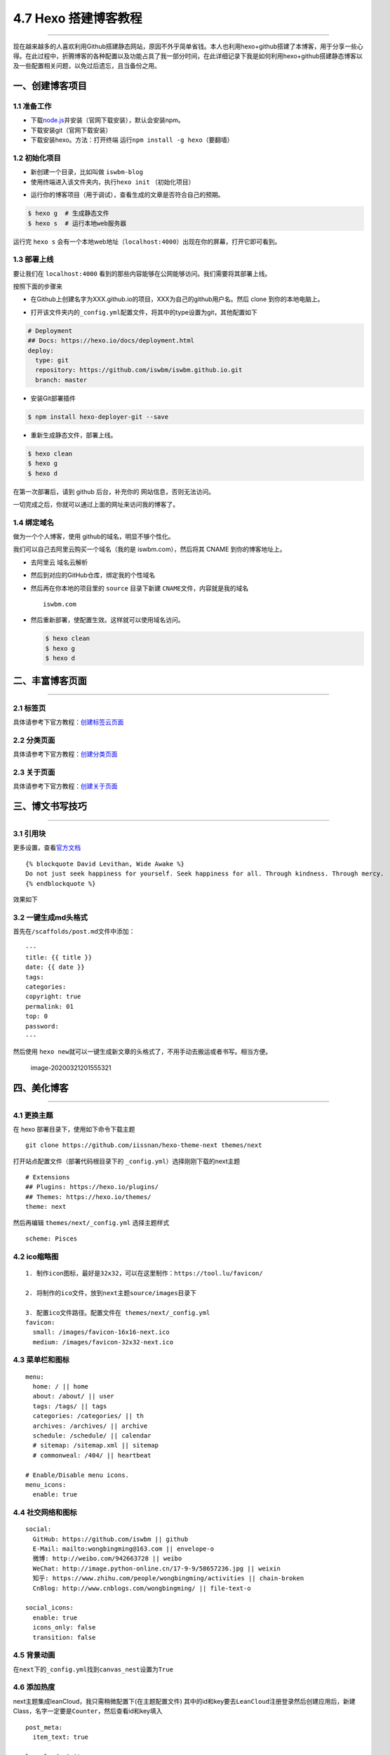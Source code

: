 4.7 Hexo 搭建博客教程
=====================

|image0|

--------------

现在越来越多的人喜欢利用Github搭建静态网站，原因不外乎简单省钱。本人也利用hexo+github搭建了本博客，用于分享一些心得。在此过程中，折腾博客的各种配置以及功能占具了我一部分时间，在此详细记录下我是如何利用hexo+github搭建静态博客以及一些配置相关问题，以免过后遗忘，且当备份之用。

一、创建博客项目
----------------

1.1 准备工作
~~~~~~~~~~~~

-  下载\ `node.js <http://nodejs.cn/download/>`__\ 并安装（官网下载安装），默认会安装npm。
-  下载安装git（官网下载安装）
-  下载安装hexo。方法：打开终端
   运行\ ``npm install -g hexo``\ （要翻墙）

|image1|

1.2 初始化项目
~~~~~~~~~~~~~~

-  新创建一个目录，比如叫做 ``iswbm-blog``
-  使用终端进入该文件夹内，执行\ ``hexo init`` （初始化项目）

|image2|

-  运行你的博客项目（用于调试），查看生成的文章是否符合自己的预期。

.. code:: shell

   $ hexo g  # 生成静态文件
   $ hexo s  # 运行本地web服务器

运行完 ``hexo s``
会有一个本地web地址（\ ``localhost:4000``\ ）出现在你的屏幕，打开它即可看到。

1.3 部署上线
~~~~~~~~~~~~

要让我们在 ``localhost:4000``
看到的那些内容能够在公网能够访问。我们需要将其部署上线。

按照下面的步骤来

-  在Github上创建名字为XXX.github.io的项目，XXX为自己的github用户名。然后
   clone 到你的本地电脑上。

   |image3|

-  打开该文件夹内的\ ``_config.yml``\ 配置文件，将其中的type设置为git，其他配置如下

.. code:: yml

   # Deployment
   ## Docs: https://hexo.io/docs/deployment.html
   deploy:
     type: git
     repository: https://github.com/iswbm/iswbm.github.io.git
     branch: master

-  安装Git部署插件

.. code:: shell

   $ npm install hexo-deployer-git --save

-  重新生成静态文件，部署上线。

.. code:: shell

   $ hexo clean 
   $ hexo g 
   $ hexo d

在第一次部署后，请到 github 后台，补充你的 网站信息，否则无法访问。

|image4|

一切完成之后，你就可以通过上面的网址来访问我的博客了。

1.4 绑定域名
~~~~~~~~~~~~

做为一个个人博客，使用 github的域名，明显不够个性化。

我们可以自己去阿里云购买一个域名（我的是 iswbm.com），然后将其 CNAME
到你的博客地址上。

-  去阿里云 域名云解析 |image5|

-  然后到对应的GitHub仓库，绑定我的个性域名 |image6|

-  然后再在你本地的项目里的 ``source`` 目录下新建
   ``CNAME``\ 文件，内容就是我的域名

   ::

      iswbm.com

-  然后重新部署，使配置生效。这样就可以使用域名访问。

   .. code:: shell

      $ hexo clean 
      $ hexo g 
      $ hexo d

二、丰富博客页面
----------------

--------------

2.1 标签页
~~~~~~~~~~

具体请参考下官方教程：\ `创建标签云页面 <https://github.com/iissnan/hexo-theme-next/wiki/创建标签云页面>`__

2.2 分类页面
~~~~~~~~~~~~

具体请参考下官方教程：\ `创建分类页面 <https://github.com/iissnan/hexo-theme-next/wiki/创建分类页面>`__

2.3 关于页面
~~~~~~~~~~~~

具体请参考下官方教程：\ `创建关于页面 <https://github.com/iissnan/hexo-theme-next/wiki/创建-%22关于我%22-页面>`__

三、博文书写技巧
----------------

--------------

3.1 引用块
~~~~~~~~~~

更多设置，查看\ `官方文档 <https://hexo.io/zh-cn/docs/tag-plugins.html>`__

::

   {% blockquote David Levithan, Wide Awake %}
   Do not just seek happiness for yourself. Seek happiness for all. Through kindness. Through mercy.
   {% endblockquote %}

效果如下 |image7|

3.2 一键生成md头格式
~~~~~~~~~~~~~~~~~~~~

首先在\ ``/scaffolds/post.md``\ 文件中添加：

::

   ---
   title: {{ title }}
   date: {{ date }}
   tags:
   categories: 
   copyright: true
   permalink: 01
   top: 0
   password:
   ---

然后使用
``hexo new``\ 就可以一键生成新文章的头格式了，不用手动去搬运或者书写。相当方便。

.. figure:: http://image.python-online.cn/image-20200321201555321.png
   :alt: image-20200321201555321

   image-20200321201555321

四、美化博客
------------

--------------

4.1 更换主题
~~~~~~~~~~~~

在 hexo 部署目录下，使用如下命令下载主题

::

   git clone https://github.com/iissnan/hexo-theme-next themes/next

打开站点配置文件（部署代码根目录下的
``_config.yml``\ ）选择刚刚下载的next主题

::

   # Extensions
   ## Plugins: https://hexo.io/plugins/
   ## Themes: https://hexo.io/themes/
   theme: next

然后再编辑 ``themes/next/_config.yml`` 选择主题样式

::

   scheme: Pisces

4.2 ico缩略图
~~~~~~~~~~~~~

::

   1. 制作icon图标，最好是32x32，可以在这里制作：https://tool.lu/favicon/

   2. 将制作的ico文件，放到next主题source/images目录下

   3. 配置ico文件路径。配置文件在 themes/next/_config.yml
   favicon:
     small: /images/favicon-16x16-next.ico
     medium: /images/favicon-32x32-next.ico

4.3 菜单栏和图标
~~~~~~~~~~~~~~~~

::

   menu:
     home: / || home
     about: /about/ || user
     tags: /tags/ || tags
     categories: /categories/ || th
     archives: /archives/ || archive
     schedule: /schedule/ || calendar
     # sitemap: /sitemap.xml || sitemap
     # commonweal: /404/ || heartbeat

   # Enable/Disable menu icons.
   menu_icons:
     enable: true

4.4 社交网络和图标
~~~~~~~~~~~~~~~~~~

::

   social:
     GitHub: https://github.com/iswbm || github
     E-Mail: mailto:wongbingming@163.com || envelope-o
     微博: http://weibo.com/942663728 || weibo
     WeChat: http://image.python-online.cn/17-9-9/58657236.jpg || weixin
     知乎: https://www.zhihu.com/people/wongbingming/activities || chain-broken
     CnBlog: http://www.cnblogs.com/wongbingming/ || file-text-o
     
   social_icons:
     enable: true
     icons_only: false
     transition: false

4.5 背景动画
~~~~~~~~~~~~

在\ ``next``\ 下的\ ``_config.yml``\ 找到\ ``canvas_nest``\ 设置为\ ``True``

4.6 添加热度
~~~~~~~~~~~~

next主题集成leanCloud，我只需稍微配置下(在主题配置文件)
其中的id和key要去\ ``LeanCloud``\ 注册登录然后创建应用后，新建Class，名字一定要是\ ``Counter``\ ，然后查看id和key填入

::

   post_meta:
     item_text: true

   leancloud_visitors:
     enable: true
     app_id: 你的id
     app_key: 你的key

打开\ ``themes/next/layout/_macro/post.swig``
在\ ``”leancloud-visitors-count”>``\ 标签后面添加℃。
然后打开，\ ``themes/next/languages/zh-Hans.yml``\ ，将visitors内容改为热度即可。

为什么不直接用不蒜子，因为首页的时候，无法显示。
如果也开了不蒜子的计数功能的话，可以直接把下面代码删掉

::

   {% if not is_index and theme.busuanzi_count.enable and theme.busuanzi_count.page_pv %}
               <span class="post-meta-divider">|</span>
               <span class="page-pv">{{ theme.busuanzi_count.page_pv_header }}
               <span class="busuanzi-value" id="busuanzi_value_page_pv" ></span>{{ theme.busuanzi_count.page_pv_footer }}
               </span>
   {% endif %}

如果你在前端看到了这个错误

::

   Code 504: The app is archived, please restore in console before use.

很好解决，前往 `LeanCloud <https://leancloud.cn/>`__ 重新激活应用即可。

如果在前端又出现了这个错误

::

   Code 403: 访问被api域名白名单拒绝，请检查你的安全域名设置.

也很好解决，前往 `LeanCloud <https://leancloud.cn/>`__
绑定你的域名即可。不过要注意的是这个域名，你得备案，否则会绑定失败

4.7 分享插件JiaThis
~~~~~~~~~~~~~~~~~~~

默认有好多分享平台，可以在jiathis.swig里删除不需要的

::

   jiathis:
     uid: 2135144 #Get this uid from http://www.jiathis.com/
   # add_this_id:

隐藏页脚的hexo强力驱动，在\ ``footer.swig``\ 里注释这段代码

::

   <!--
   {% if theme.copyright %}
     <div class="powered-by">{#
     #}{{ __('footer.powered', '<a class="theme-link" href="https://hexo.io">Hexo</a>') }}{#
   #}</div>

     <span class="post-meta-divider">|</span>
     <div class="theme-info">{#
     #}{{ __('footer.theme') }} &mdash; {#
     #}<a class="theme-link" href="https://github.com/iissnan/hexo-theme-next">{#
       #}NexT.{{ theme.scheme }}{#
     #}</a> v{{ theme.version }}{#
   #}</div>
   {% endif %}
   -->

4.8 Fork me on Github
~~~~~~~~~~~~~~~~~~~~~

点击\ `这里 <https://github.com/blog/273-github-ribbons>`__\ 挑选自己喜欢的样式，并复制代码
然后粘贴刚才复制的代码到\ ``themes/next/layout/_layout.swig``\ 文件中(放在\ ``<div class="headband"></div>``\ 的下面)，并把\ ``href``\ 改为你的\ ``github``\ 地址

4.9 设置阅读全文
~~~~~~~~~~~~~~~~

在md博文里添加

::

   以上首页显示
   <!--more-->
   以下首页不显示

4.10 添加版权
~~~~~~~~~~~~~

修改\ ``themes/next/layout/_macro/post-copyright.swig``\ 如下

::

   <ul class="post-copyright">
     <li class="my_post-copyright-author">
       <strong>{{ __('post.copyright.author') + __('symbol.colon') }}</strong>
       {{ config.author }}
     </li>
     <li class="my_post-copyright-link">
       <strong>本文链接：</strong>
       <a href="{{ post.permalink }}" title="{{ post.title }}">{{ post.permalink }}</a>
     </li>
     <li class="my_post-copyright-link">
       <strong>发布时间：</strong>{{ page.date.format("YYYY年MM月DD日 - HH:MM") }}
     </li>
     <li class="my_post-copyright-link">
       <strong>最后更新：</strong>{{ page.updated.format("YYYY年MM月DD日 - HH:MM") }}
     </li>

     <li class="my_post-copyright-license">
       <strong>{{ __('post.copyright.license_title') + __('symbol.colon') }} </strong>
       {{ __('post.copyright.license_content', theme.post_copyright.license_url, theme.post_copyright.license) }}
     </li>
   </ul>

到主题配置文件，改\ ``enable``\ 为\ ``True``

::

   post_copyright:
     enable: true
     license: CC BY-NC-SA 3.0
     license_url: https://creativecommons.org/licenses/by-nc-sa/3.0/

4.11 文章结尾页眉
~~~~~~~~~~~~~~~~~

在路径\ ``themes/next/layout/_macro``\ 中新建 ``passage-end-tag.swig``
文件,并添加以下内容：

::

   <div>
       {% if not is_index %}
           <div style="text-align:center;color: #ccc;font-size:14px;">-------------Page's over<i class="fa fa-paw"></i>Thanks for reading-------------</div>
       {% endif %}
   </div>

接着打开\ ``themes/next/layout/_macro/post.swig``\ 文件，添加如下下代码，注意位置
|image8| 代码如下：

::

   <div>
     {% if not is_index %}
       {% include 'passage-end-tag.swig' %}
     {% endif %}
   </div>

然后再主题文件增加如下配置，以便可以方便开关这个功能

::

   # 文章末尾添加“本文结束”标记
   passage_end_tag:
     enabled: true

4.12 更改标签的图标
~~~~~~~~~~~~~~~~~~~

修改模板\ ``/themes/next/layout/_macro/post.swig``\ ，搜索
``rel=”tag”>#``\ ，将 # 换成

::

   <i class="fa fa-tag"></i>

4.13 添加访问量和访客数
~~~~~~~~~~~~~~~~~~~~~~~

``\themes\next\layout_partials\footer.swig``\ 最前面添加如下代码

::

   <script async src="https://dn-lbstatics.qbox.me/busuanzi/2.3/busuanzi.pure.mini.js"></script>

4.14 更改容器宽度
~~~~~~~~~~~~~~~~~

更改NexT容器宽度可以参考这个\ `常见问题 <http://theme-next.iissnan.com/faqs.html>`__
Pisces Scheme比较特殊。
在\ ``themes/next/source/css/_schemes/Pisces/_layout.styl``\ 最后面增加如下样式

::

   .header{
       width: 80%;
       +tablet() {
           width: 100%;
       }
       +mobile() {
           width: 100%;
       }
   }
   .container .main-inner {
       width: 80%;
       +tablet() {
           width: 100%;
       }
       +mobile() {
           width: 100%;
       }
   }
   .content-wrap {
       width: calc(100% - 260px);
       +tablet() {
           width: 100%;
       }
       +mobile() {
           width: 100%;
       }
   }

4.15 自定义CSS
~~~~~~~~~~~~~~

默认的博客文章，是按照你选定的主题来显示。其中可能有些并不那么尽如你意。

但是没有关系，你可以自己定义自己满意的css样式，以下是我自己定义的。在这里做个记录。

::

   # 设置图片不居中
   themes/next/source/css/_common/components/post/post-expand.styl

   .post-gallery-row .fancybox img { margin: 0 auto !important;}


   # 标题格式
   themes/next/source/css/_common/scaffolding/base.styl

   h1 {
       font-size: 27px;
       position: relative;
       padding: 15px;
       margin-bottom: 20px;
       border: 1px solid #eee;
       border-radius: 3px;
       border-left-color: red;
       border-left-width: 5px;
       background-color: #406CA4;
       color: #ffffff;
       font-family: cursive;
       border-radius: 15px 15px 15px 15px !important;
   }

4.16 添加头像
~~~~~~~~~~~~~

将你的头像放置到 ``themes/next/source/images/avatar.png``

在 ``themes/next/_config.yml`` 设置路径

.. code:: yaml

   avatar: /images/avatar.png

4.17 设置中文
~~~~~~~~~~~~~

在根目录的 ``_config.yml`` 里 把 ``language`` 改成
``zh-Hans``\ ，这个值是要和 ``themes/next/languages``
目录下的文件名保持一致。

4.18 不渲染 README
------------------

在根目录创建 README.md 文件，内容由你决定。

然后在 ``_config.yml`` 修改配置

.. code:: yaml

   skip_render: README.md

4.18 页面出现 %20 问题
~~~~~~~~~~~~~~~~~~~~~~

Next 主题的配置文件有一个原生
bug，就是菜单项后面会多一个空格，这会导致你在页面访问
about，tags等页面时，会报 404，原因是地址后面多了个空格。

|image9|

五、其他实用功能
----------------

5.1 给文章加密
~~~~~~~~~~~~~~

打开themes->next->layout->_partials->head.swig文件,搜索\ ``pace``\ ，在这个代码块后面插入这样一段代码：

::

   <script>
       (function(){
           if('{{ page.password }}'){
               if (prompt('请输入文章密码') !== '{{ page.password }}'){
                   alert('密码错误！');
                   history.back();
               }
           }
       })();
   </script>

然后文章中设置

::

   password: 你的密码

5.2 博文压缩
~~~~~~~~~~~~

在站点的根目录下执行以下命令：

::

   $ npm install gulp -g
   $ npm install gulp-minify-css gulp-uglify gulp-htmlmin gulp-htmlclean gulp --save

在根目录下新建\ ``gulpfile.js``

::

   var gulp = require('gulp');
   var minifycss = require('gulp-minify-css');
   var uglify = require('gulp-uglify');
   var htmlmin = require('gulp-htmlmin');
   var htmlclean = require('gulp-htmlclean');
   // 压缩 public 目录 css
   gulp.task('minify-css', function() {
       return gulp.src('./public/**/*.css')
           .pipe(minifycss())
           .pipe(gulp.dest('./public'));
   });
   // 压缩 public 目录 html
   gulp.task('minify-html', function() {
     return gulp.src('./public/**/*.html')
       .pipe(htmlclean())
       .pipe(htmlmin({
            removeComments: true,
            minifyJS: true,
            minifyCSS: true,
            minifyURLs: true,
       }))
       .pipe(gulp.dest('./public'))
   });
   // 压缩 public/js 目录 js
   gulp.task('minify-js', function() {
       return gulp.src('./public/**/*.js')
           .pipe(uglify())
           .pipe(gulp.dest('./public'));
   });
   // 执行 gulp 命令时执行的任务
   gulp.task('default', [
       'minify-html','minify-css','minify-js'
   ]);

生成博文是执行\ ``hexo g && gulp``\ 就会根据\ ``gulpfile.js``\ 中的配置，对\ ``public``\ 目录中的静态资源文件进行压缩。

5.3 设定置顶/顺序
~~~~~~~~~~~~~~~~~

``F:\MyBlog\node_modules\hexo-generator-index\lib\generator.js``\ 改成下面

::

   'use strict';
   var pagination = require('hexo-pagination');
   module.exports = function(locals){
     var config = this.config;
     var posts = locals.posts;
       posts.data = posts.data.sort(function(a, b) {
           if(a.top && b.top) { // 两篇文章top都有定义
               if(a.top == b.top) return b.date - a.date; // 若top值一样则按照文章日期降序排
               else return b.top - a.top; // 否则按照top值降序排
           }
           else if(a.top && !b.top) { // 以下是只有一篇文章top有定义，那么将有top的排在前面（这里用异或操作居然不行233）
               return -1;
           }
           else if(!a.top && b.top) {
               return 1;
           }
           else return b.date - a.date; // 都没定义按照文章日期降序排
       });
     var paginationDir = config.pagination_dir || 'page';
     return pagination('', posts, {
       perPage: config.index_generator.per_page,
       layout: ['index', 'archive'],
       format: paginationDir + '/%d/',
       data: {
         __index: true
       }
     });
   };

在文章中添加 top 值，数值越大文章越靠前（默认是0，按时间排序），如

::

   ---
   title: 解决Charles乱码问题
   date: 2017-05-22 22:45:48
   tags: 技巧
   categories: 技巧
   copyright: true
   top: 100
   ---

5.5 搜索功能
~~~~~~~~~~~~

参照\ `这篇博客 <https://superbsco.github.io/2017/01/13/new-article/>`__\ ，搜索\ ``搜索功能``

5.7 文章内链接文本样式
~~~~~~~~~~~~~~~~~~~~~~

在\ ``F:\MyBlog\themes\next\source\css\_common\components\post\post.styl``

::

   // 文章内链接文本样式
   .post-body p a{
     color: #0593d3;
     border-bottom: none;
     border-bottom: 1px solid #0593d3;
     &:hover {
       color: #fc6423;
       border-bottom: none;
       border-bottom: 1px solid #fc6423;
     }
   }

其中选择.post-body 是为了不影响标题，选择 p
是为了不影响首页“阅读全文”的显示样式,颜色可以自己定义。

5.8 归档设置分页数量
~~~~~~~~~~~~~~~~~~~~

在根目录的 ``_config.yml``

::

   index_generator:
     per_page: 5

   archive_generator:
     per_page: 20
     yearly: true
     monthly: true

   tag_generator:
     per_page: 10

5.9 设置永久链接
~~~~~~~~~~~~~~~~

在根目录的 ``_config.yml``

::

   permalink: :year/:i_month/:i_day/:title.html

博文里设置一下，举个例子

::

   permalink: Database-MySQL-Basic_usage

六、多台电脑协同更新博客
------------------------

--------------

上班后，工作都会给配置了一台电脑，而自己家里也有电脑，有时候我想使用家里电脑更新博客，而有时候我也想使用公司电脑更新博客。

这就很蛋疼了，因为Markdown的原文只有一份，如何将两台电脑的原文保持一致呢。当然，容易想到的是代管在Github上。

6.1 Github上操作
~~~~~~~~~~~~~~~~

将博客项目分成两个分支 \* ``master``\ 为博客界面前端文件 \* ``hexo``
为博文markdown原文

在web界面新建分支，命名为\ ``hexo``

在web界面设置 ``hexo`` 为默认分支，因为我们只会在这个分支上进行操作。
|image10|

6.2 本地PC操作
~~~~~~~~~~~~~~

clone项目到本地：

::

   git clone git@github.com:iswbm/iswbm.github.io.git

使用 ``git branch``
确认此时的分支是否为hexo，如果不是则上面设置默认分支有误，要重新设置。

6.3 处理hexo分支
~~~~~~~~~~~~~~~~

第一步我们创建hexo分支时，hexo的内容和master的内容是完全一致的，存放的是博客前端文件，这并不是我们想要的，所以我们要先将其清空，再放入我们的文件。

清空hexo分支

::

   git checkout --orphan hexo
   git rm -rf .
   git commit -m "clear hexo branch"
   git push origin hexo

将博客原始文件添加进来，但是有一些是没必要放的，具体要放哪些文件，看图片。
|image11|

::

   git add -A
   git commit -m "add blog markdown raw files"

添加node_modules/文件夹 本来这个文件夹，不需要拷过来的，但是怕安装
``hexo-deployer-git`` 失败，所以之前要拷贝的。

可以从下面这个链接里获取：

   下载链接；\ https://pan.baidu.com/s/1-DHgTuxb0mCj_7wdaKqAwQ
   获取密码：pckc

然后检查是否正常渲染

::

   hexo g
   hexo s

如果一切正常，那么再确认下 ``_config.yml``
文件的deploy参数的分支是master，我们可不能将其发布到 hexo 分支。

确认过后，我们就可以发布博客了。

::

   hexo d

如果发布出现问题，可能是 ``hexo-deployer-git``
这个插件安装有误，就要想办法装上了。这里就不讲了。

七、更换电脑后如何迁移博客
--------------------------

--------------

在真实场景里，我们会有可能会换电脑或者将系统进行重装操作，而这个时候如何将之前的电脑上项目（主要是
Markdown原文）迁移过来呢？

在\ ``七、多台电脑协同更新博客``
这一节里，我们已经讲过，如何将md原文进行管理。

那就好办了呀。只要将之前的项目 clone 下来就可以了呀。

首先肯定是要在新电脑上安装\ ``Git``\ ，\ ``Node.Js``\ ，\ ``Hexo``

7.1 工具安装
~~~~~~~~~~~~

``安装Git``\ ：百度自行下载

``安装npm``\ ：到 `官网 <https://nodejs.org/en/>`__ 下载exe文件安装

``安装hexo``\ ：执行以下命令安装（注意需要新开一个git
bash窗口，不然会提示找不到npm命令）

::

   npm install -g hexo

7.2 clone最新分支
~~~~~~~~~~~~~~~~~

::

   git clone git@github.com:iswbm/iswbm.github.io.git

添加node_modules/文件夹 本来这个文件夹，不需要拷过来的，但是怕安装
``hexo-deployer-git`` 失败，所以这里我直接备份一份，可以拷贝覆盖上即可。

   下载链接；\ https://pan.baidu.com/s/1-DHgTuxb0mCj_7wdaKqAwQ
   获取密码：pckc

完成之后，应该就可以正常更新博客了。

在写完文章后，一定要注意操作顺序。

1. 先将hexo分支push要远端

2. 再执行部署到master分支。

不然哪天这个电脑又出现故障，那就麻烦了。

附录：参考文档
--------------

--------------

-  `Hexo 官方使用文档 - 中文 <https://hexo.io/zh-cn/docs/index.html>`__
-  `Hexo Next 主题 官方使用文档 -
   中文 <http://theme-next.iissnan.com/getting-started.html>`__
-  `Hexo的next主题个性化教程：打造炫酷网站 <https://www.jianshu.com/p/f054333ac9e6>`__
-  `使用hexo：如果换了电脑怎么更新博客？ <https://www.zhihu.com/question/21193762>`__
-  `GitHub+Hexo
   搭建个人网站详细教程 <https://zhuanlan.zhihu.com/p/26625249>`__
-  `Gitalk：基于 Github Issue 和 Preact
   开发的评论插件 <https://github.com/gitalk/gitalk/blob/master/readme-cn.md>`__
-  `Hexo搭建博客教程 <https://thief.one/2017/03/03/Hexo%E6%90%AD%E5%BB%BA%E5%8D%9A%E5%AE%A2%E6%95%99%E7%A8%8B/>`__

--------------

.. figure:: http://image.iswbm.com/20200607174235.png
   :alt:



.. |image0| image:: http://image.iswbm.com/20200602135014.png
.. |image1| image:: http://image.python-online.cn/image-20200321163152876.png
.. |image2| image:: http://image.python-online.cn/image-20200321163746032.png
.. |image3| image:: http://image.python-online.cn/image-20200321165634287.png
.. |image4| image:: http://image.python-online.cn/image-20200321171008622.png
.. |image5| image:: http://image.python-online.cn/image-20200321171939919.png
.. |image6| image:: http://image.python-online.cn/image-20200321171821683.png
.. |image7| image:: http://image.python-online.cn/17-9-10/85269241.jpg
.. |image8| image:: http://image.python-online.cn/17-9-9/63041495.jpg
.. |image9| image:: /Users/MING/Library/Application%20Support/typora-user-images/image-20200321210014963.png
.. |image10| image:: http://image.python-online.cn/image-20200321193444320.png
.. |image11| image:: https://i.loli.net/2018/04/15/5ad31888232e9.png

